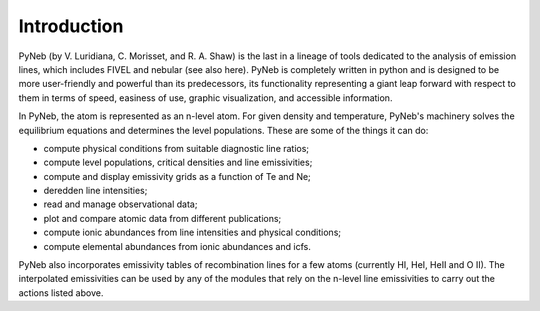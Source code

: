 Introduction
============

PyNeb (by V. Luridiana, C. Morisset, and R. A. Shaw) is the last in a lineage of tools dedicated to the analysis of emission lines, which includes FIVEL and nebular (see also here). PyNeb is completely written in python and is designed to be more user-friendly and powerful than its predecessors, its functionality representing a giant leap forward with respect to them in terms of speed, easiness of use, graphic visualization, and accessible information. 

In PyNeb, the atom is represented as an n-level atom. For given density and temperature, PyNeb's machinery solves the equilibrium equations and determines the level populations. These are some of the things it can do:

* compute physical conditions from suitable diagnostic line ratios;
* compute level populations, critical densities and line emissivities;
* compute and display emissivity grids as a function of Te and Ne;
* deredden line intensities;
* read and manage observational data;
* plot and compare atomic data from different publications;
* compute ionic abundances from line intensities and physical conditions;
* compute elemental abundances from ionic abundances and icfs.

PyNeb also incorporates emissivity tables of recombination lines for a few atoms (currently HI, HeI, HeII and O II). The interpolated emissivities can be used by any of the modules that rely on the n-level line emissivities to carry out the actions listed above.

 